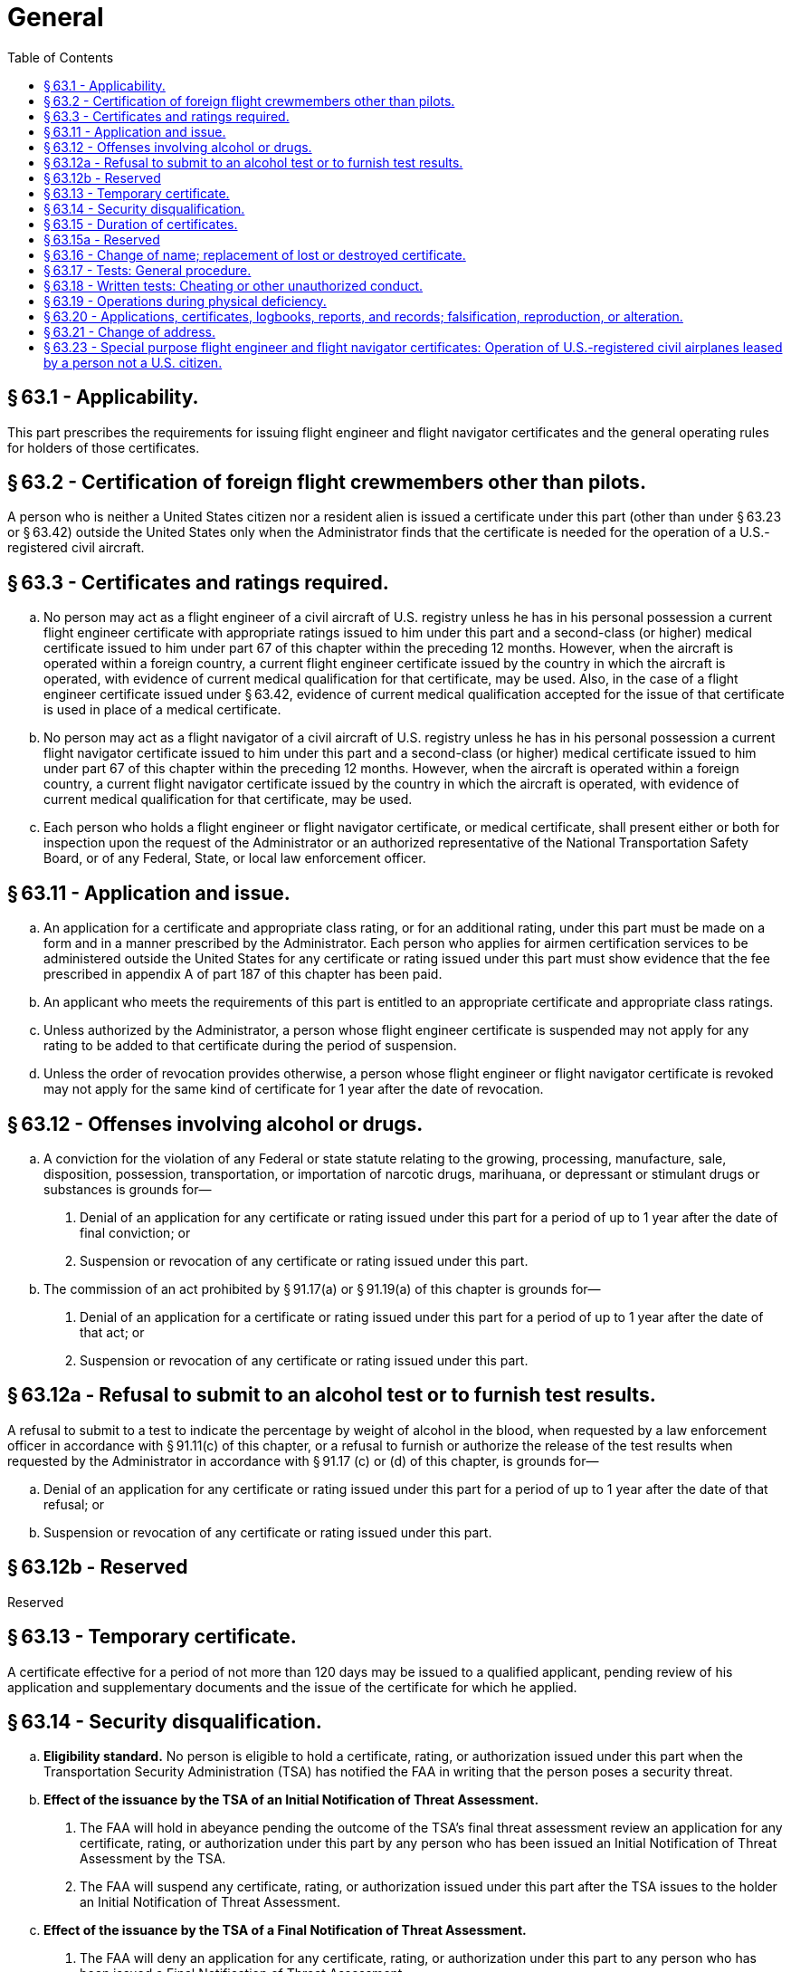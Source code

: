 # General
:toc:

## § 63.1 - Applicability.

This part prescribes the requirements for issuing flight engineer and flight navigator certificates and the general operating rules for holders of those certificates.

## § 63.2 - Certification of foreign flight crewmembers other than pilots.

A person who is neither a United States citizen nor a resident alien is issued a certificate under this part (other than under § 63.23 or § 63.42) outside the United States only when the Administrator finds that the certificate is needed for the operation of a U.S.-registered civil aircraft.

## § 63.3 - Certificates and ratings required.

[loweralpha]
. No person may act as a flight engineer of a civil aircraft of U.S. registry unless he has in his personal possession a current flight engineer certificate with appropriate ratings issued to him under this part and a second-class (or higher) medical certificate issued to him under part 67 of this chapter within the preceding 12 months. However, when the aircraft is operated within a foreign country, a current flight engineer certificate issued by the country in which the aircraft is operated, with evidence of current medical qualification for that certificate, may be used. Also, in the case of a flight engineer certificate issued under § 63.42, evidence of current medical qualification accepted for the issue of that certificate is used in place of a medical certificate.
. No person may act as a flight navigator of a civil aircraft of U.S. registry unless he has in his personal possession a current flight navigator certificate issued to him under this part and a second-class (or higher) medical certificate issued to him under part 67 of this chapter within the preceding 12 months. However, when the aircraft is operated within a foreign country, a current flight navigator certificate issued by the country in which the aircraft is operated, with evidence of current medical qualification for that certificate, may be used.
. Each person who holds a flight engineer or flight navigator certificate, or medical certificate, shall present either or both for inspection upon the request of the Administrator or an authorized representative of the National Transportation Safety Board, or of any Federal, State, or local law enforcement officer.

## § 63.11 - Application and issue.

[loweralpha]
. An application for a certificate and appropriate class rating, or for an additional rating, under this part must be made on a form and in a manner prescribed by the Administrator. Each person who applies for airmen certification services to be administered outside the United States for any certificate or rating issued under this part must show evidence that the fee prescribed in appendix A of part 187 of this chapter has been paid.
. An applicant who meets the requirements of this part is entitled to an appropriate certificate and appropriate class ratings.
. Unless authorized by the Administrator, a person whose flight engineer certificate is suspended may not apply for any rating to be added to that certificate during the period of suspension.
. Unless the order of revocation provides otherwise, a person whose flight engineer or flight navigator certificate is revoked may not apply for the same kind of certificate for 1 year after the date of revocation.

## § 63.12 - Offenses involving alcohol or drugs.

[loweralpha]
. A conviction for the violation of any Federal or state statute relating to the growing, processing, manufacture, sale, disposition, possession, transportation, or importation of narcotic drugs, marihuana, or depressant or stimulant drugs or substances is grounds for—
[arabic]
.. Denial of an application for any certificate or rating issued under this part for a period of up to 1 year after the date of final conviction; or
.. Suspension or revocation of any certificate or rating issued under this part.
. The commission of an act prohibited by § 91.17(a) or § 91.19(a) of this chapter is grounds for—
[arabic]
.. Denial of an application for a certificate or rating issued under this part for a period of up to 1 year after the date of that act; or
              
.. Suspension or revocation of any certificate or rating issued under this part.

## § 63.12a - Refusal to submit to an alcohol test or to furnish test results.

A refusal to submit to a test to indicate the percentage by weight of alcohol in the blood, when requested by a law enforcement officer in accordance with § 91.11(c) of this chapter, or a refusal to furnish or authorize the release of the test results when requested by the Administrator in accordance with § 91.17 (c) or (d) of this chapter, is grounds for—

[loweralpha]
. Denial of an application for any certificate or rating issued under this part for a period of up to 1 year after the date of that refusal; or
. Suspension or revocation of any certificate or rating issued under this part.

## § 63.12b  - Reserved


Reserved

## § 63.13 - Temporary certificate.

A certificate effective for a period of not more than 120 days may be issued to a qualified applicant, pending review of his application and supplementary documents and the issue of the certificate for which he applied.

## § 63.14 - Security disqualification.

[loweralpha]
. *Eligibility standard.* No person is eligible to hold a certificate, rating, or authorization issued under this part when the Transportation Security Administration (TSA) has notified the FAA in writing that the person poses a security threat.
. *Effect of the issuance by the TSA of an Initial Notification of Threat Assessment.*
[arabic]
.. The FAA will hold in abeyance pending the outcome of the TSA's final threat assessment review an application for any certificate, rating, or authorization under this part by any person who has been issued an Initial Notification of Threat Assessment by the TSA.
.. The FAA will suspend any certificate, rating, or authorization issued under this part after the TSA issues to the holder an Initial Notification of Threat Assessment.
. *Effect of the issuance by the TSA of a Final Notification of Threat Assessment.*
[arabic]
.. The FAA will deny an application for any certificate, rating, or authorization under this part to any person who has been issued a Final Notification of Threat Assessment.
.. The FAA will revoke any certificate, rating, or authorization issued under this part after the TSA has issued to the holder a Final Notification of Threat Assessment.

## § 63.15 - Duration of certificates.

[loweralpha]
. Except as provided in § 63.23 and paragraph (b) of this section, a certificate or rating issued under this part is effective until it is surrendered, suspended, or revoked.
. A flight engineer certificate (with any amendment thereto) issued under § 63.42 expires at the end of the 24th month after the month in which the certificate was issued or renewed. However, the holder may exercise the privileges of that certificate only while the foreign flight engineer license on which that certificate is based is effective.
. Any certificate issued under this part ceases to be effective if it is surrendered, suspended, or revoked. The holder of any certificate issued under this part that is suspended or revoked shall, upon the Administrator's request, return it to the Administrator.
. Except for temporary certificate issued under § 63.13, the holder of a paper certificate issued under this part may not exercise the privileges of that certificate after March 31, 2013.

## § 63.15a - Reserved


Reserved

## § 63.16 - Change of name; replacement of lost or destroyed certificate.

[loweralpha]
. An application for a change of name on a certificate issued under this part must be accompanied by the applicant's current certificate and the marriage license, court order, or other document verifying the change. The documents are returned to the applicant after inspection.
. An application for a replacement of a lost or destroyed certificate is made by letter to the Department of Transportation, Federal Aviation Administration, Airman Certification Branch, Post Office Box 25082, Oklahoma City, OK 73125. The letter must—
[arabic]
.. Contain the name in which the certificate was issued, the permanent mailing address (including zip code), social security number (if any), and date and place of birth of the certificate holder, and any available information regarding the grade, number, and date of issue of the certificate, and the ratings on it; and
.. Be accompanied by a check or money order for $2, payable to the Federal Aviation Administration.
. An application for a replacement of a lost or destroyed medical certificate is made by letter to the Department of Transportation, Federal Aviation Administration, Civil Aeromedical Institute, Aeromedical Certification Branch, Post Office Box 25082, Oklahoma City, OK 73125, accompanied by a check or money order for $2.00.
. A person whose certificate issued under this part or medical certificate, or both, has been lost may obtain a telegram from the Federal Aviation Administration confirming that it was issued. The telegram may be carried as a certificate for a period not to exceed 60 days pending his receiving a duplicate under paragraph (b) or (c) of this section, unless he has been notified that the certificate has been suspended or revoked. The request for such a telegram may be made by prepaid telegram, stating the date upon which a duplicate certificate was requested, or including the request for a duplicate and a money order for the necessary amount. The request for a telegraphic certificate should be sent to the office prescribed in paragraph (b) or (c) of this section, as appropriate. However, a request for both at the same time should be sent to the office prescribed in paragraph (b) of this section.

## § 63.17 - Tests: General procedure.

[loweralpha]
. Tests prescribed by or under this part are given at times and places, and by persons, designated by the Administrator.
. The minimum passing grade for each test is 70 percent.

## § 63.18 - Written tests: Cheating or other unauthorized conduct.

[loweralpha]
. Except as authorized by the Administrator, no person may—
[arabic]
.. Copy, or intentionally remove, a written test under this part;
.. Give to another, or receive from another, any part or copy of that test;
.. Give help on that test to, or receive help on that test from, any person during the period that test is being given.
.. Take any part of that test in behalf of another person;
.. Use any material or aid during the period that test is being given; or
.. Intentionally cause, assist, or participate in any act prohibited by this paragraph.
. No person who commits an act prohibited by paragraph (a) of this section is eligible for any airman or ground instructor certificate or rating under this chapter for a period of 1 year after the date of that act. In addition, the commission of that act is a basis for suspending or revoking any airman or ground instructor certificate or rating held by that person.

## § 63.19 - Operations during physical deficiency.

No person may serve as a flight engineer or flight navigator during a period of known physical deficiency, or increase in physical deficiency, that would make him unable to meet the physical requirements for his current medical certificate.

## § 63.20 - Applications, certificates, logbooks, reports, and records; falsification, reproduction, or alteration.

[loweralpha]
. No person may make or cause to be made—
[arabic]
.. Any fraudulent or intentionally false statement on any application for a certificate or rating under this part;
.. Any fraudulent or intentionally false entry in any logbook, record, or report that is required to be kept, made, or used, to show compliance with any requirement for any certificate or rating under this part;
.. Any reproduction, for fraudulent purpose, of any certificate or rating under this part; or
.. Any alteration of any certificate or rating under this part.
. The commission by any person of an act prohibited under paragraph (a) of this section is a basis for suspending or revoking any airman or ground instructor certificate or rating held by that person.

## § 63.21 - Change of address.

Within 30 days after any change in his permanent mailing address, the holder of a certificate issued under this part shall notify the Department of Transportation, Federal Aviation Administration, Airman Certification Branch, Post Office Box 25082, Oklahoma City, OK 73125, in writing, of his new address.

## § 63.23 - Special purpose flight engineer and flight navigator certificates: Operation of U.S.-registered civil airplanes leased by a person not a U.S. citizen.

[loweralpha]
. *General.* The holder of a current foreign flight engineer or flight navigator certificate, license, or authorization issued by a foreign contracting State to the Convention on International Civil Aviation, who meets the requirements of this section, may hold a special purpose flight engineer or flight navigator certificate, as appropriate, authorizing the holder to perform flight engineer or flight navigator duties on a civil airplane of U.S. registry, leased to a person not a citizen of the United States, carrying persons or property for compensation or hire. Special purpose flight engineer and flight navigator certificates are issued under this section only for airplane types that can have a maximum passenger seating configuration, excluding any flight crewmember seat, of more than 30 seats or a maximum payload capacity (as defined in § 135.2(e) of this chapter) of more than 7,500 pounds.
. *Eligibility.* To be eligible for the issuance, or renewal, of a certificate under this section, an applicant must present the following to the Administrator:
[arabic]
.. A current foreign flight engineer or flight navigator certificate, license, or authorization issued by the aeronautical authority of a foreign contracting State to the Convention on International Civil Aviation or a facsimile acceptable to the Administrator. The certificate or license must authorize the applicant to perform the flight engineer or flight navigator duties to be authorized by a certificate issued under this section on the same airplane type as the leased airplane.
.. A current certification by the lessee of the airplane—
[lowerroman]
... Stating that the applicant is employed by the lessee;
... Specifying the airplane type on which the applicant will perform flight engineer or flight navigator duties; and
... Stating that the applicant has received ground and flight instruction which qualifies the applicant to perform the duties to be assigned on the airplane.
              
.. Documentation showing that the applicant currently meets the medical standards for the foreign flight engineer or flight navigator certificate, license, or authorization required by paragraph (b)(1) of this section, except that a U.S. medical certificate issued under part 67 of this chapter is not evidence that the applicant meets those standards unless the State which issued the applicant's foreign flight engineer or flight navigator certificate, license, or authorization accepts a U.S. medical certificate as evidence of medical fitness for a flight engineer or flight navigator certificate, license, or authorization.
. *Privileges.* The holder of a special purpose flight engineer or flight navigator certificate issued under this section may exercise the same privileges as those shown on the certificate, license, or authorization specified in paragraph (b)(1) of this section, subject to the limitations specified in this section.
. *Limitations.* Each certificate issued under this section is subject to the following limitations:
[arabic]
.. It is valid only—
[lowerroman]
... For flights between foreign countries and for flights in foreign air commerce;
... While it and the certificate, license, or authorization required by paragraph (b)(1) of this section are in the certificate holder's personal possession and are current;
... While the certificate holder is employed by the person to whom the airplane described in the certification required by paragraph (b)(2) of this section is leased;
... While the certificate holder is performing flight engineer or flight navigator duties on the U.S.-registered civil airplane described in the certification required by paragraph (b)(2) of this section; and
... While the medical documentation required by paragraph (b)(3) of this section is in the certificate holder's personal possession and is currently valid.
.. Each certificate issued under this section contains the following:
[lowerroman]
... The name of the person to whom the U.S.-registered civil airplane is leased.
... The type of airplane.
... The limitation: “Issued under, and subject to, § 63.23 of the Federal Aviation Regulations.”
... The limitation: “Subject to the privileges and limitations shown on the holder's foreign flight (engineer or navigator) certificate, license, or authorization.”
.. Any additional limitations placed on the certificate which the Administrator considers necessary.
. *Termination.* Each special purpose flight engineer or flight navigator certificate issued under this section terminates—
[arabic]
.. When the lease agreement for the airplane described in the certification required by paragraph (b)(2) of this section terminates;
.. When the foreign flight engineer or flight navigator certificate, license, or authorization, or the medical documentation required by paragraph (b) of this section is suspended, revoked, or no longer valid; or
.. After 24 months after the month in which the special purpose flight engineer or flight navigator certificate was issued.
. *Surrender of certificate.* The certificate holder shall surrender the special purpose flight engineer or flight navigator certificate to the Administrator within 7 days after the date it terminates.
. *Renewal.* The certificate holder may have the certificate renewed by complying with the requirements of paragraph (b) of this section at the time of application for renewal.

